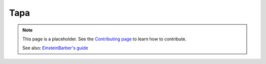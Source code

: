 Tapa
====

.. note::

   This page is a placeholder. See the
   `Contributing page <https://puzzle-team-advice.readthedocs.io/en/latest/contributing.html>`_ to learn how to contribute.

   See also: `EinsteinBarber's guide <https://docs.google.com/document/d/12yuGAVkpt6lAS2atb7NCpURFSDaXhOMqIv4mUi6K4Dc/edit>`_